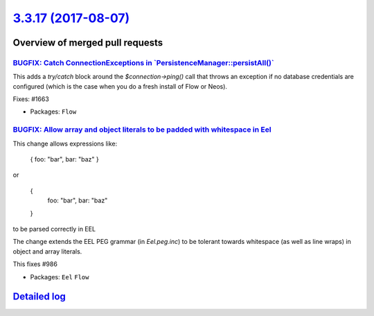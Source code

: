 `3.3.17 (2017-08-07) <https://github.com/neos/flow-development-collection/releases/tag/3.3.17>`_
================================================================================================

Overview of merged pull requests
~~~~~~~~~~~~~~~~~~~~~~~~~~~~~~~~

`BUGFIX: Catch ConnectionExceptions in \`PersistenceManager::persistAll()\` <https://github.com/neos/flow-development-collection/pull/1037>`_
---------------------------------------------------------------------------------------------------------------------------------------------

This adds a `try/catch` block around the `$connection->ping()` call that
throws an exception if no database credentials are configured (which is
the case when you do a fresh install of Flow or Neos).

Fixes: #1663

* Packages: ``Flow``

`BUGFIX: Allow array and object literals to be padded with whitespace in Eel <https://github.com/neos/flow-development-collection/pull/1028>`_
----------------------------------------------------------------------------------------------------------------------------------------------

This change allows expressions like:

    { foo: "bar", bar: "baz" }

or

    {
      foo: "bar",
      bar: "baz"
    }

to be parsed correctly in EEL

The change extends the EEL PEG grammar (in `Eel.peg.inc`) to be tolerant towards
whitespace (as well as line wraps) in object and array literals.

This fixes #986

* Packages: ``Eel`` ``Flow``

`Detailed log <https://github.com/neos/flow-development-collection/compare/3.3.16...3.3.17>`_
~~~~~~~~~~~~~~~~~~~~~~~~~~~~~~~~~~~~~~~~~~~~~~~~~~~~~~~~~~~~~~~~~~~~~~~~~~~~~~~~~~~~~~~~~~~~~
